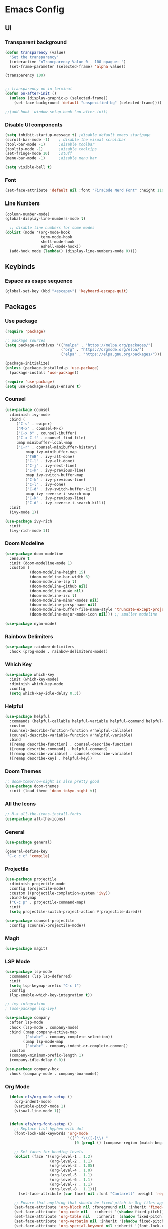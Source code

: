 #+title Emacs Configuration
#+PROPERTY: header-args:emacs-lisp :tangle ./init.el

* Emacs Config
** UI
*** Transparent background
#+begin_src emacs-lisp
(defun transparency (value)
  "Set the transparency"
  (interactive "nTrancparency Value 0 - 100 opaque: ")
  (set-frame-parameter (selected-frame) 'alpha value))

(transparency 100)


;; transparency on in terminal
(defun on-after-init ()
  (unless (display-graphic-p (selected-frame))
    (set-face-background 'default "unspecified-bg" (selected-frame))))

;;(add-hook 'window-setup-hook 'on-after-init)
#+end_src

*** Disable UI components
#+begin_src emacs-lisp
  (setq inhibit-startup-message t) ;disable default emacs startpage
  (scroll-bar-mode -1)    ; disable the visual scrollbar
  (tool-bar-mode -1)      ;disable toolbar
  (tooltip-mode -1)       ;disable tooltips
  (set-fringe-mode 10)    ;stuff
  (menu-bar-mode -1)      ;disable menu bar

  (setq visible-bell t)
#+end_src

*** Font
#+begin_src emacs-lisp
  (set-face-attribute 'default nil :font "FiraCode Nerd Font" :height 110)
#+end_src

*** Line Numbers
#+begin_src emacs-lisp
  (column-number-mode)
  (global-display-line-numbers-mode t)

    ;; disable line numbers for some modes
  (dolist (mode '(org-mode-hook
                  term-mode-hook
                  shell-mode-hook
                  eshell-mode-hook))
    (add-hook mode (lambda() (display-line-numbers-mode 0))))
#+end_src

** Keybinds
*** Espace as esape sequence
#+begin_src emacs-lisp
  (global-set-key (kbd "<escape>") 'keyboard-escape-quit)
#+end_src

** Packages
*** Use package
#+begin_src emacs-lisp
(require 'package)

;; package sources
(setq package-archives '(("melpa" . "https://melpa.org/packages/")
                         ("org" . "https://orgmode.org/elpa/")
                         ("elpa" . "https://elpa.gnu.org/packages/")))

(package-initialize)
(unless (package-installed-p 'use-package)
  (package-install 'use-package))

(require 'use-package)
(setq use-package-always-ensure t)

#+end_src

*** Counsel
#+begin_src emacs-lisp
(use-package counsel
  :diminish ivy-mode
  :bind (
	 ("C-s" . swiper)
	 ("M-x" . counsel-M-x)
	 ("C-x b" . counsel-ibuffer)
	 ("C-x C-f" . counsel-find-file)
	 :map minibuffer-local-map
	 ("C-r" . counsel-minibuffer-history)
         :map ivy-minibuffer-map
         ("TAB" . ivy-alt-done)
         ("C-l" . ivy-alt-done)
         ("C-j" . ivy-next-line)
         ("C-k" . ivy-previous-line)
         :map ivy-switch-buffer-map
         ("C-k" . ivy-previous-line)
         ("C-l" . ivy-done)
         ("C-d" . ivy-switch-buffer-kill)
         :map ivy-reverse-i-search-map
         ("C-k" . ivy-previous-line)
         ("C-d" . ivy-reverse-i-search-kill))
  :init
  (ivy-mode 1))

(use-package ivy-rich
  :init
  (ivy-rich-mode 1))
#+end_src

*** Doom Modeline
#+begin_src emacs-lisp
  (use-package doom-modeline
    :ensure t
    :init (doom-modeline-mode 1)
    :custom (
             (doom-modeline-height 15)
             (doom-modeline-bar-width 6)
             (doom-modeline-lsp t)
             (doom-modeline-github nil)
             (doom-modeline-mu4e nil)
             (doom-modeline-irc t)
             (doom-modeline-minor-modes nil)
             (doom-modeline-persp-name nil)
             (doom-modeline-buffer-file-name-style 'truncate-except-project)
             (doom-modeline-major-mode-icon nil))) ;; smaller modeline

  (use-package nyan-mode)
#+end_src

*** Rainbow Delimiters
#+begin_src emacs-lisp
  (use-package rainbow-delimiters
    :hook (prog-mode . rainbow-delimiters-mode))
#+end_src

*** Which Key
#+begin_src emacs-lisp
  (use-package which-key
    :init (which-key-mode)
    :diminish which-key-mode
    :config
    (setq which-key-idle-delay 0.3))
#+end_src

*** Helpful
#+begin_src emacs-lisp
  (use-package helpful
    :commands (helpful-callable helpful-variable helpful-command helpful-key)
    :custom
    (counsel-describe-function-function #'helpful-callable)
    (counsel-describe-variable-function #'helpful-variable)
    :bind
    ([remap describe-function] . counsel-describe-function)
    ([remap describe-command] . helpful-command)
    ([remap describe-variable] . counsel-describe-variable)
    ([remap describe-key] . helpful-key))
#+end_src

*** Doom Themes
#+begin_src emacs-lisp
  ;; doom-tomorrow-night is also pretty good
  (use-package doom-themes
    :init (load-theme 'doom-tokyo-night t))
#+end_src

*** All the Icons
#+begin_src emacs-lisp
  ;; M-x all-the-icons-install-fonts
  (use-package all-the-icons)
#+end_src

*** General
#+begin_src emacs-lisp :tangle no
  (use-package general)

  (general-define-key
   "C-c c c" 'compile)
#+end_src

*** Projectile
#+begin_src emacs-lisp
(use-package projectile
  :diminish projectile-mode
  :config (projectile-mode)
  :custom ((projectile-completion-system 'ivy))
  :bind-keymap
  ("C-c p" . projectile-command-map)
  :init
  (setq projectile-switch-project-action #'projectile-dired))

(use-package counsel-projectile
  :config (counsel-projectile-mode))

#+end_src

*** Magit
#+begin_src emacs-lisp
  (use-package magit)
#+end_src

*** LSP Mode
#+begin_src emacs-lisp
  (use-package lsp-mode
    :commands (lsp lsp-deferred)
    :init
    (setq lsp-keymap-prefix "C-c l")
    :config
    (lsp-enable-which-key-integration t))

  ;; ivy integration
  ; (use-package lsp-ivy)

  (use-package company
    :after lsp-mode
    :hook (lsp-mode . company-mode)
    :bind (:map company-active-map
           ("<tab>" . company-complete-selection))
          (:map lsp-mode-map
           ("<tab>" . company-indent-or-complete-common))
    :custom
    (company-minimum-prefix-length 1)
    (company-idle-delay 0.0))

  (use-package company-box
    :hook (company-mode . company-box-mode))
#+end_src

*** Org Mode
#+begin_src emacs-lisp
    (defun efs/org-mode-setup ()
      (org-indent-mode)
      (variable-pitch-mode 1)
      (visual-line-mode 1))


    (defun efs/org-font-setup ()
      ;; Replace list hyphen with dot
      (font-lock-add-keywords 'org-mode
                              '(("^ *\\([-]\\) "
                                 (0 (prog1 () (compose-region (match-beginning 1) (match-end 1) "•"))))))

      ;; Set faces for heading levels
      (dolist (face '((org-level-1 . 1.2)
                      (org-level-2 . 1.1)
                      (org-level-3 . 1.05)
                      (org-level-4 . 1.0)
                      (org-level-5 . 1.1)
                      (org-level-6 . 1.1)
                      (org-level-7 . 1.1)
                      (org-level-8 . 1.1)))
        (set-face-attribute (car face) nil :font "Cantarell" :weight 'regular :height (cdr face)))

      ;; Ensure that anything that should be fixed-pitch in Org files appears that way
      (set-face-attribute 'org-block nil :foreground nil :inherit 'fixed-pitch)
      (set-face-attribute 'org-code nil   :inherit '(shadow fixed-pitch))
      (set-face-attribute 'org-table nil   :inherit '(shadow fixed-pitch))
      (set-face-attribute 'org-verbatim nil :inherit '(shadow fixed-pitch))
      (set-face-attribute 'org-special-keyword nil :inherit '(font-lock-comment-face fixed-pitch))
      (set-face-attribute 'org-meta-line nil :inherit '(font-lock-comment-face fixed-pitch))
      (set-face-attribute 'org-checkbox nil :inherit 'fixed-pitch))

    (use-package org
      :hook
      (org-mode . efs/org-mode-setup)
      :config
      (setq org-ellipsis " ▾"
            org-hide-emphasis-markers t
            org-hide-leading-stars t
            org-agenda-files '("~/Project"))
      (efs/org-font-setup))

    (use-package org-bullets
      :after org
      :hook (org-mode . org-bullets-mode)
      :custom
      (org-adapt-indentation t)
      (org-bullets-bullet-list '("◉" "○" "●" "○" "●" "○" "●")))


  
  (org-babel-do-load-languages
    'org-babel-load-languages
    '((emacs-lisp . t)
      (python . t)))

  (push '("conf-unix" . conf-unix) org-src-lang-modes)

  (with-eval-after-load 'org
    ;; This is needed as of Org 9.2
    (require 'org-tempo)

    (add-to-list 'org-structure-template-alist '("sh" . "src shell"))
    (add-to-list 'org-structure-template-alist '("el" . "src emacs-lisp"))
    (add-to-list 'org-structure-template-alist '("py" . "src python")))
  
#+end_src

*** Visual Fill Column
#+begin_src emacs-lisp
  (defun efs/org-mode-visual-fill ()
    (setq visual-fill-column-width 100)
    (setq visual-fill-column-center-text t)
    (message "visual thing enabled")
    (visual-fill-column-mode 1))

  (use-package visual-fill-column
    :hook (org-mode . efs/org-mode-visual-fill))
  (custom-set-variables
   ;; custom-set-variables was added by Custom.
   ;; If you edit it by hand, you could mess it up, so be careful.
   ;; Your init file should contain only one such instance.
   ;; If there is more than one, they won't work right.
   '(custom-safe-themes
     '("7e377879cbd60c66b88e51fad480b3ab18d60847f31c435f15f5df18bdb18184" "e1f4f0158cd5a01a9d96f1f7cdcca8d6724d7d33267623cc433fe1c196848554" "4594d6b9753691142f02e67b8eb0fda7d12f6cc9f1299a49b819312d6addad1d" "93011fe35859772a6766df8a4be817add8bfe105246173206478a0706f88b33d" "f5f80dd6588e59cfc3ce2f11568ff8296717a938edd448a947f9823a4e282b66" "ff24d14f5f7d355f47d53fd016565ed128bf3af30eb7ce8cae307ee4fe7f3fd0" "e3daa8f18440301f3e54f2093fe15f4fe951986a8628e98dcd781efbec7a46f2" "b5fd9c7429d52190235f2383e47d340d7ff769f141cd8f9e7a4629a81abc6b19" "014cb63097fc7dbda3edf53eb09802237961cbb4c9e9abd705f23b86511b0a69" default))
   '(package-selected-packages
     '(company-box lsp-ivy nyan-mode magit counsel-projectile hydra general all-the-icons doom-themes helpful ivy-rich rainbow-delimiters which-key visual-fill-column visual-fill undo-tree rust-mode projectile org-bullets neotree lsp-mode kaolin-themes kanagawa-theme flycheck doom-modeline dashboard counsel company)))
  (custom-set-faces
   ;; custom-set-faces was added by Custom.
   ;; If you edit it by hand, you could mess it up, so be careful.
   ;; Your init file should contain only one such instance.
   ;; If there is more than one, they won't work right.
   )
#+end_src
